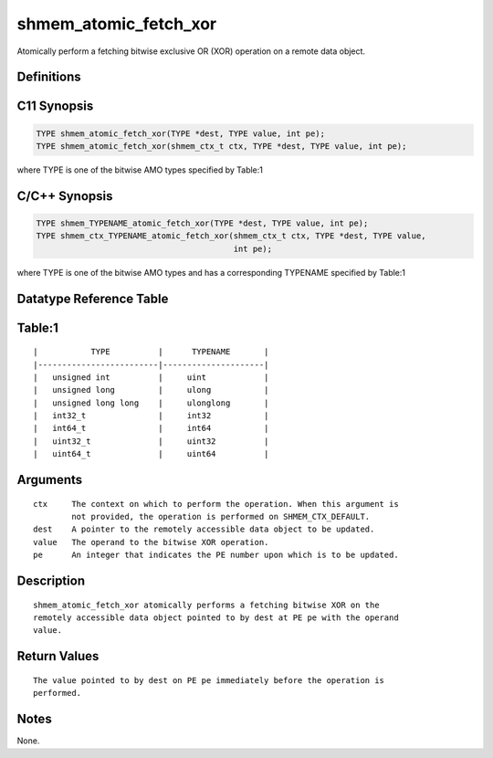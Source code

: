 shmem_atomic_fetch_xor
=======

Atomically perform a fetching bitwise exclusive OR (XOR) operation on a
remote data object.

Definitions
-----------

C11 Synopsis
------------

.. code:: bash

   TYPE shmem_atomic_fetch_xor(TYPE *dest, TYPE value, int pe);
   TYPE shmem_atomic_fetch_xor(shmem_ctx_t ctx, TYPE *dest, TYPE value, int pe);

where TYPE is one of the bitwise AMO types specified by Table:1

C/C++ Synopsis
--------------

.. code:: bash

   TYPE shmem_TYPENAME_atomic_fetch_xor(TYPE *dest, TYPE value, int pe);
   TYPE shmem_ctx_TYPENAME_atomic_fetch_xor(shmem_ctx_t ctx, TYPE *dest, TYPE value,
                                            int pe);

where TYPE is one of the bitwise AMO types and has a corresponding
TYPENAME specified by Table:1

Datatype Reference Table
------------------------

Table:1
-------

::

     |           TYPE          |      TYPENAME       |
     |-------------------------|---------------------|
     |   unsigned int          |     uint            |
     |   unsigned long         |     ulong           |
     |   unsigned long long    |     ulonglong       |
     |   int32_t               |     int32           |
     |   int64_t               |     int64           |
     |   uint32_t              |     uint32          |
     |   uint64_t              |     uint64          |

Arguments
---------

::

   ctx     The context on which to perform the operation. When this argument is
           not provided, the operation is performed on SHMEM_CTX_DEFAULT.
   dest    A pointer to the remotely accessible data object to be updated.
   value   The operand to the bitwise XOR operation.
   pe      An integer that indicates the PE number upon which is to be updated.

Description
-----------

::

   shmem_atomic_fetch_xor atomically performs a fetching bitwise XOR on the
   remotely accessible data object pointed to by dest at PE pe with the operand
   value.

Return Values
-------------

::

   The value pointed to by dest on PE pe immediately before the operation is
   performed.

Notes
-----

None.
